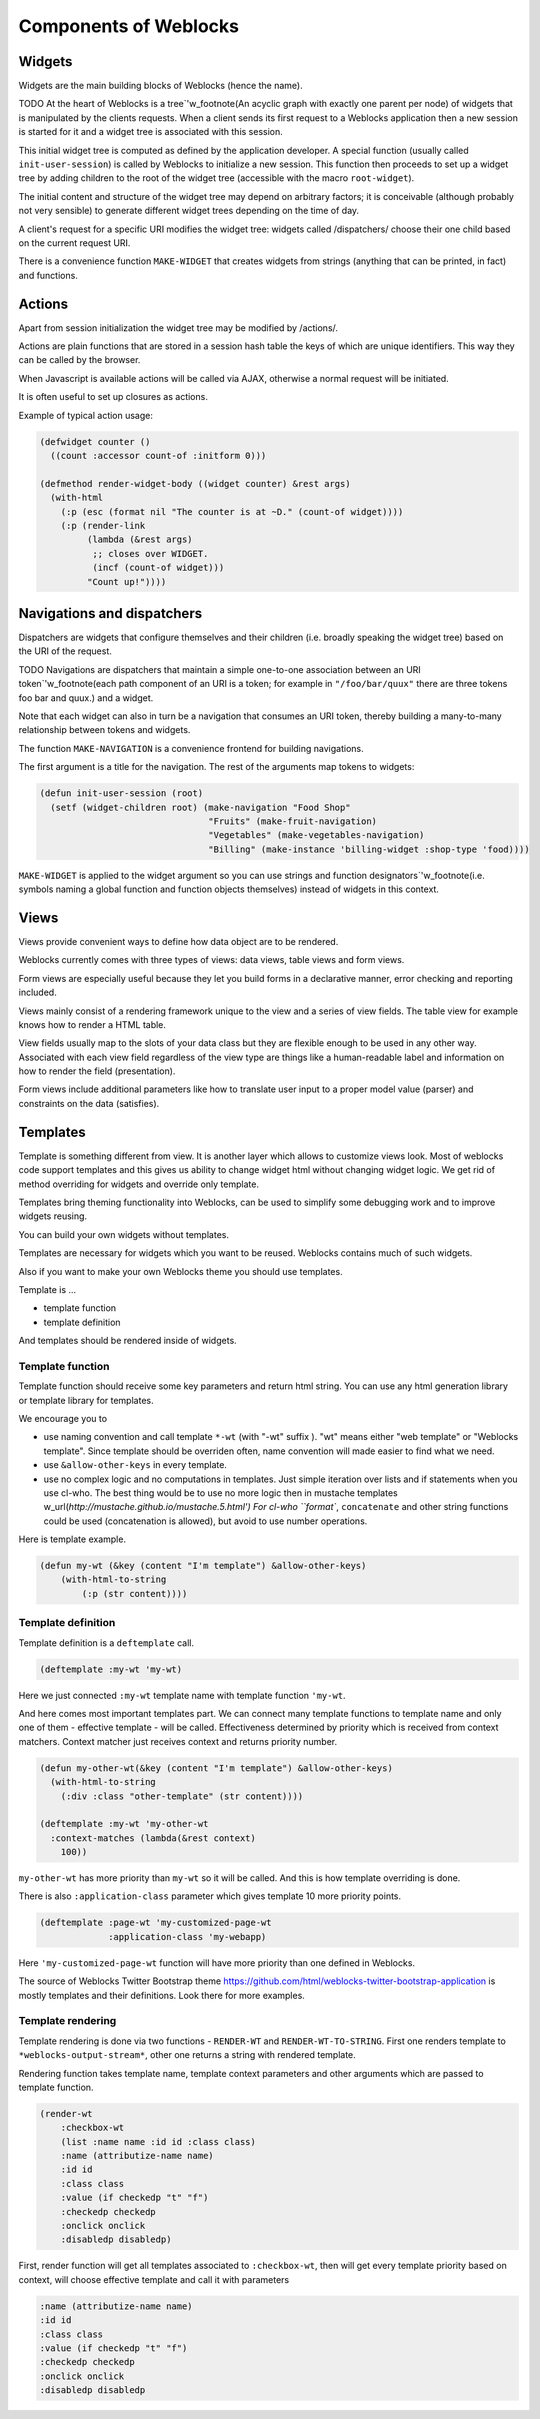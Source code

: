 ========================
 Components of Weblocks
========================


Widgets
=========

Widgets are the main building blocks of Weblocks (hence the name).

TODO
At the heart of Weblocks is a tree`'w_footnote(An acyclic graph with exactly one
parent per node) of widgets that is manipulated by the clients requests. When a
client sends its first request to a Weblocks application then a new session is
started for it and a widget tree is associated with this session.

This initial widget tree is computed as defined by the application developer.
A special function (usually called ``init-user-session``) is called by Weblocks
to initialize a new session. This function then proceeds to set up a
widget tree by adding children to the root of the widget tree
(accessible with the macro ``root-widget``).

The initial content and structure of the widget tree may depend on arbitrary
factors; it is conceivable (although probably not very sensible) to generate
different widget trees depending on the time of day.

A client's request for a specific URI modifies the widget tree: widgets
called /dispatchers/ choose their one child based on the current request
URI.

There is a convenience function ``MAKE-WIDGET`` that creates widgets
from strings (anything that can be printed, in fact) and functions.


Actions
=======

Apart from session initialization the widget tree may be modified by /actions/.

Actions are plain functions that are stored in a session hash table the keys
of which are unique identifiers. This way they can be called by the browser.

When Javascript is available actions will be called via AJAX, otherwise
a normal request will be initiated.

It is often useful to set up closures as actions.

Example of typical action usage:

.. code:: common-lisp

   (defwidget counter ()
     ((count :accessor count-of :initform 0)))

   (defmethod render-widget-body ((widget counter) &rest args)
     (with-html
       (:p (esc (format nil "The counter is at ~D." (count-of widget))))
       (:p (render-link
            (lambda (&rest args)
             ;; closes over WIDGET.
             (incf (count-of widget)))
            "Count up!"))))

Navigations and dispatchers
===========================

Dispatchers are widgets that configure themselves and their children
(i.e. broadly speaking the widget tree) based on the URI of the request.

TODO
Navigations are dispatchers that maintain a simple one-to-one association between
an URI token`'w_footnote(each path component of an URI is a token; for example
in ``"/foo/bar/quux"`` there are three tokens foo bar and quux.) and
a widget.

Note that each widget can also in turn be a navigation that consumes an
URI token, thereby building a many-to-many relationship between tokens
and widgets.

The function ``MAKE-NAVIGATION`` is a convenience frontend for building
navigations.

The first argument is a title for the navigation. The rest of the arguments
map tokens to widgets:

.. code:: common-lisp
          
   (defun init-user-session (root)
     (setf (widget-children root) (make-navigation "Food Shop"
                                   "Fruits" (make-fruit-navigation)
                                   "Vegetables" (make-vegetables-navigation)
                                   "Billing" (make-instance 'billing-widget :shop-type 'food))))

``MAKE-WIDGET`` is applied to the widget argument so you can use strings
and function designators`'w_footnote(i.e. symbols naming a global function
and function objects themselves) instead of widgets in this context.


Views
=====

Views provide convenient ways to define how data object are to
be rendered.

Weblocks currently comes with three types of views: data views, table views
and form views.

Form views are especially useful because they let you build forms
in a declarative manner, error checking and reporting included. 

Views mainly consist of a rendering framework unique to the
view and a series of view fields. The table view for example knows how to render a HTML table.

View fields usually map to the slots of your data class but they are
flexible enough to be used in any other way. Associated with each view field
regardless of the view type are things like a human-readable label and
information on how to render the field (presentation).

Form views include additional parameters like how to translate user
input to a proper model value (parser) and constraints on the data
(satisfies).

Templates
=========

Template is something different from view.  It is another layer which
allows to customize views look.  Most of weblocks code support templates
and this gives us ability to change widget html without changing widget
logic.  We get rid of method overriding for widgets and override only
template.

Templates bring theming functionality into Weblocks, can be used to
simplify some debugging work and to improve widgets reusing.

You can build your own widgets without templates. 

Templates are necessary for widgets which you want to be
reused. Weblocks contains much of such widgets.

Also if you want to make your own Weblocks theme you should use templates.

Template is ...

* template function
* template definition 

And templates should be rendered inside of widgets.

Template function
-----------------

Template function should receive some key parameters and return html string.
You can use any html generation library or template library for templates. 

We encourage you to 

* use naming convention and call template ``*-wt`` (with "-wt" suffix
  ). "wt" means either "web template" or "Weblocks template". Since
  template should be overriden often, name convention will made easier
  to find what we need.
* use ``&allow-other-keys`` in every template.
* use no complex logic and no computations in templates. Just simple
  iteration over lists and if statements when you use cl-who. The best
  thing would be to use no more logic then in mustache templates
  w_url(`http://mustache.github.io/mustache.5.html') For cl-who
  ``format``, ``concatenate`` and other string functions could be used
  (concatenation is allowed), but avoid to use number operations.

Here is template example.

.. code:: common-lisp
          
   (defun my-wt (&key (content "I'm template") &allow-other-keys)
       (with-html-to-string 
           (:p (str content))))

Template definition
-------------------

Template definition is a ``deftemplate`` call. 

.. code:: common-lisp
          
   (deftemplate :my-wt 'my-wt)


Here we just connected ``:my-wt`` template name with template function ``'my-wt``.

And here comes most important templates part.
We can connect many template functions to template name and only one of them - effective template - will be called.
Effectiveness determined by priority which is received from context matchers. 
Context matcher just receives context and returns priority number.

.. code:: common-lisp
   
   (defun my-other-wt(&key (content "I'm template") &allow-other-keys)
     (with-html-to-string 
       (:div :class "other-template" (str content))))

   (deftemplate :my-wt 'my-other-wt 
     :context-matches (lambda(&rest context)
       100))

``my-other-wt`` has more priority than ``my-wt`` so it will be called. 
And this is how template overriding is done.

There is also ``:application-class`` parameter which gives template 10
more priority points.

.. code:: common-lisp
          
   (deftemplate :page-wt 'my-customized-page-wt 
                :application-class 'my-webapp)

Here ``'my-customized-page-wt`` function will have more priority than
one defined in Weblocks.

The source of Weblocks Twitter Bootstrap theme
https://github.com/html/weblocks-twitter-bootstrap-application
is mostly templates and their definitions. Look there for more examples.

Template rendering
------------------

Template rendering is done via two functions - ``RENDER-WT`` and
``RENDER-WT-TO-STRING``. First one renders template to
``*weblocks-output-stream*``, other one returns a string with rendered
template.

Rendering function takes template name, template context parameters and
other arguments which are passed to template function.

.. code:: common-lisp

   (render-wt 
       :checkbox-wt 
       (list :name name :id id :class class)
       :name (attributize-name name)
       :id id 
       :class class
       :value (if checkedp "t" "f")
       :checkedp checkedp 
       :onclick onclick
       :disabledp disabledp)

First, render function will get all templates associated to
``:checkbox-wt``, then will get every template priority based on
context, will choose effective template and call it with parameters

.. code:: common-lisp

   :name (attributize-name name)
   :id id 
   :class class
   :value (if checkedp "t" "f")
   :checkedp checkedp 
   :onclick onclick
   :disabledp disabledp

